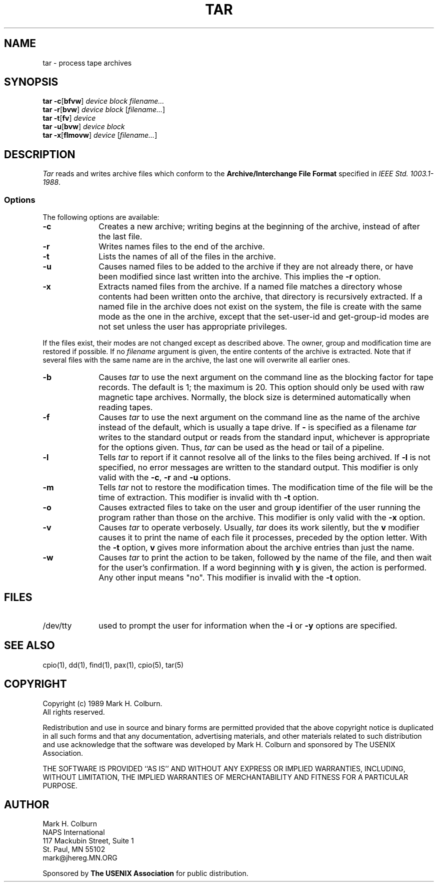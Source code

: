 .\" $Id: tar.1,v 1.2 89/02/12 10:08:55 mark Exp $
.TH TAR 1 "USENIX Association" ""
.SH NAME
tar \- process tape archives
.SH SYNOPSIS
.B tar
.BR \-c [ bfvw ]
.I device
.I block
.I filename...
.br
.B tar
.BR \-r [ bvw ]
.I device
.I block
.RI [ filename... ]
.br
.B tar
.BR \-t [ fv ]
.I device
.br
.B tar
.BR \-u [ bvw ]
.I device
.I block
.br
.B tar
.BR \-x [ flmovw ]
.I device
.RI [ filename... ]
.SH DESCRIPTION
.I Tar
reads and writes archive files which conform to the
.B "Archive/Interchange File Format"
specified in
.IR "IEEE Std. 1003.1-1988" .
.SS Options
The following options are available:
.TP 1i
.B \-c
Creates a new archive; writing begins at the beginning of the archive,
instead of after the last file.
.TP 1i
.B \-r
Writes names files to the end of the archive.
.TP 1i
.B \-t
Lists the names of all of the files in the archive.
.TP 1i
.B \-u
Causes named files to be
added to the archive if they are not already there, or have been
modified since last written into the archive.
This implies the
.B \-r
option.
.TP 1i
.B \-x
Extracts named files
from the archive.
If a named file matches a directory whose contents had been written onto
the archive, that directory is recursively extracted.
If a named file in the archive does not exist on the system, the file is
create with the same mode as the one in the archive, except that the
set-user-id and get-group-id modes are not set unless the user has
appropriate privileges.
.PP
If the files exist, their modes are not changed except as described above.
The owner, group and modification time are restored if possible.
If no
.I filename
argument is given, the entire contents of the archive is extracted.
Note that if several files with the same name are in the archive,
the last one will overwrite all earlier ones.
.TP 1i
.B \-b
Causes
.I tar
to use the next argument on the command line as the blocking factor for
tape records.
The default is 1; the maximum is 20.
This option should only be used with raw magnetic tape archives.
Normally, the block size is determined automatically when reading tapes.
.TP 1i
.B \-f
Causes
.I tar
to use the next argument on the command line as the name of the archive
instead of the default, which is usually a tape drive.
If
.B -
is specified as a filename
.I tar
writes to the standard output or reads from the standard input, whichever
is appropriate for the options given.
Thus,
.I tar
can be used as the head or tail of a pipeline.
.TP 1i
.B \-l
Tells
.I tar
to report if it cannot resolve all of the links to the files being
archived.
If
.B \-l
is not specified, no error messages are written to the standard output.
This modifier is only valid with the
.BR \-c ,
.B \-r
and
.BR \-u
options.
.TP 1i
.B \-m
Tells
.I tar
not to restore the modification times.
The modification time of the file will be the time of extraction.
This modifier is invalid with th
.B \-t
option.
.TP 1i
.B \-o
Causes extracted files to take on the user and group identifier of the user
running the program rather than those on the archive.
This modifier is only valid with the
.B \-x
option.
.TP 1i
.B \-v
Causes
.I tar
to operate verbosely.  Usually,
.I tar
does its work silently, but
the
.B v
modifier causes it to print the name of each file it processes,
preceded by the option letter.
With the
.B \-t
option,
.B v
gives more information about the archive entries than just the name.
.TP 1i
.B \-w
Causes
.I tar
to print the action to be taken, followed by the name of the file, and then
wait for the user's confirmation.
If a word beginning with
.B y
is given, the action is performed.
Any other input means "no".
This modifier is invalid with the
.B \-t
option.
.SH FILES
.TP 1i
/dev/tty
used to prompt the user for information when the
.BR \-i " or " \-y
options are specified.
.SH "SEE ALSO"
cpio(1), dd(1), find(1), pax(1), cpio(5), tar(5)
.SH COPYRIGHT
Copyright (c) 1989 Mark H. Colburn.
.br
All rights reserved.
.PP
Redistribution and use in source and binary forms are permitted
provided that the above copyright notice is duplicated in all such
forms and that any documentation, advertising materials, and other
materials related to such distribution and use acknowledge that the
software was developed by Mark H. Colburn and sponsored by The
USENIX Association.
.PP
THE SOFTWARE IS PROVIDED ``AS IS'' AND WITHOUT ANY EXPRESS OR
IMPLIED WARRANTIES, INCLUDING, WITHOUT LIMITATION, THE IMPLIED
WARRANTIES OF MERCHANTABILITY AND FITNESS FOR A PARTICULAR PURPOSE.
.SH AUTHOR
Mark H. Colburn
.br
NAPS International
.br
117 Mackubin Street, Suite 1
.br
St. Paul, MN 55102
.br
mark@jhereg.MN.ORG
.sp 2
Sponsored by
.B "The USENIX Association"
for public distribution.
